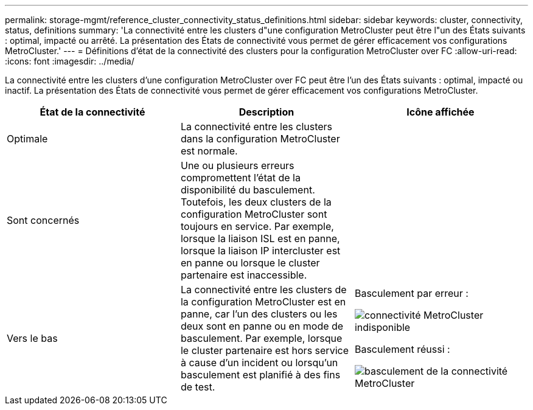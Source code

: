---
permalink: storage-mgmt/reference_cluster_connectivity_status_definitions.html 
sidebar: sidebar 
keywords: cluster, connectivity, status, definitions 
summary: 'La connectivité entre les clusters d"une configuration MetroCluster peut être l"un des États suivants : optimal, impacté ou arrêté. La présentation des États de connectivité vous permet de gérer efficacement vos configurations MetroCluster.' 
---
= Définitions d'état de la connectivité des clusters pour la configuration MetroCluster over FC
:allow-uri-read: 
:icons: font
:imagesdir: ../media/


[role="lead"]
La connectivité entre les clusters d'une configuration MetroCluster over FC peut être l'un des États suivants : optimal, impacté ou inactif. La présentation des États de connectivité vous permet de gérer efficacement vos configurations MetroCluster.

|===
| État de la connectivité | Description | Icône affichée 


 a| 
Optimale
 a| 
La connectivité entre les clusters dans la configuration MetroCluster est normale.
 a| 
image:../media/metrocluster_connectivity_optimal.gif[""]



 a| 
Sont concernés
 a| 
Une ou plusieurs erreurs compromettent l'état de la disponibilité du basculement. Toutefois, les deux clusters de la configuration MetroCluster sont toujours en service. Par exemple, lorsque la liaison ISL est en panne, lorsque la liaison IP intercluster est en panne ou lorsque le cluster partenaire est inaccessible.
 a| 
image:../media/metrocluster_connectivity_impacted.gif[""]



 a| 
Vers le bas
 a| 
La connectivité entre les clusters de la configuration MetroCluster est en panne, car l'un des clusters ou les deux sont en panne ou en mode de basculement. Par exemple, lorsque le cluster partenaire est hors service à cause d'un incident ou lorsqu'un basculement est planifié à des fins de test.
 a| 
Basculement par erreur :

image::../media/metrocluster_connectivity_down.gif[connectivité MetroCluster indisponible]

Basculement réussi :

image::../media/metrocluster_connectivity_failover.gif[basculement de la connectivité MetroCluster]

|===
